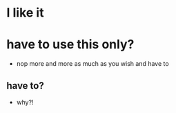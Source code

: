 * I like it
* have to use this only?

- nop more and more as much as you wish and have to

** have to?

- why?!
